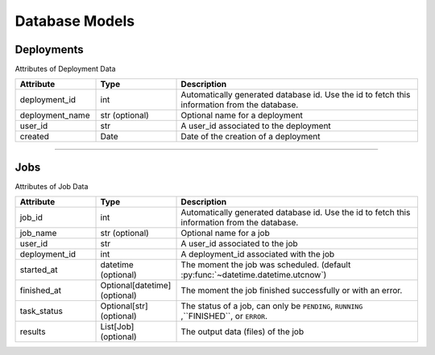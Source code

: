 Database Models
=========================================

Deployments
----------------------

Attributes of Deployment Data

..  list-table::
    :header-rows: 1
    :widths: 20 20 60

    *   - Attribute
        - Type
        - Description

    *   - deployment_id 
        - int 
        - Automatically generated database id. Use the id to fetch this information from the database.

    *   - deployment_name 
        - str (optional) 
        - Optional name for a deployment
        
    *   - user_id 
        - str 
        - A user_id associated to the deployment
        
    *   - created 
        - Date 
        - Date of the creation of a deployment
   
=====

Jobs
----------------------

Attributes of Job Data

..  list-table::
    :header-rows: 1
    :widths: 20 20 60

    *   - Attribute
        - Type
        - Description

    *   - job_id 
        - int 
        - Automatically generated database id. Use the id to fetch this information from the database.

    *   - job_name 
        - str (optional) 
        - Optional name for a job

    *   - user_id 
        - str 
        - A user_id associated to the job

    *   - deployment_id 
        - int 
        - A deployment_id associated with the job

    *   - started_at 
        - datetime (optional) 
        - The moment the job was scheduled. (default :py:func:`~datetime.datetime.utcnow`)

    *   - finished_at 
        - Optional[datetime] (optional) 
        - The moment the job finished successfully or with an error.

    *   - task_status 
        - Optional[str] (optional) 
        - The status of a job, can only be ``PENDING``, ``RUNNING`` ,``FINISHED``, or ``ERROR``.

    *   - results 
        - List[Job] (optional) 
        - The output data (files) of the job
   
